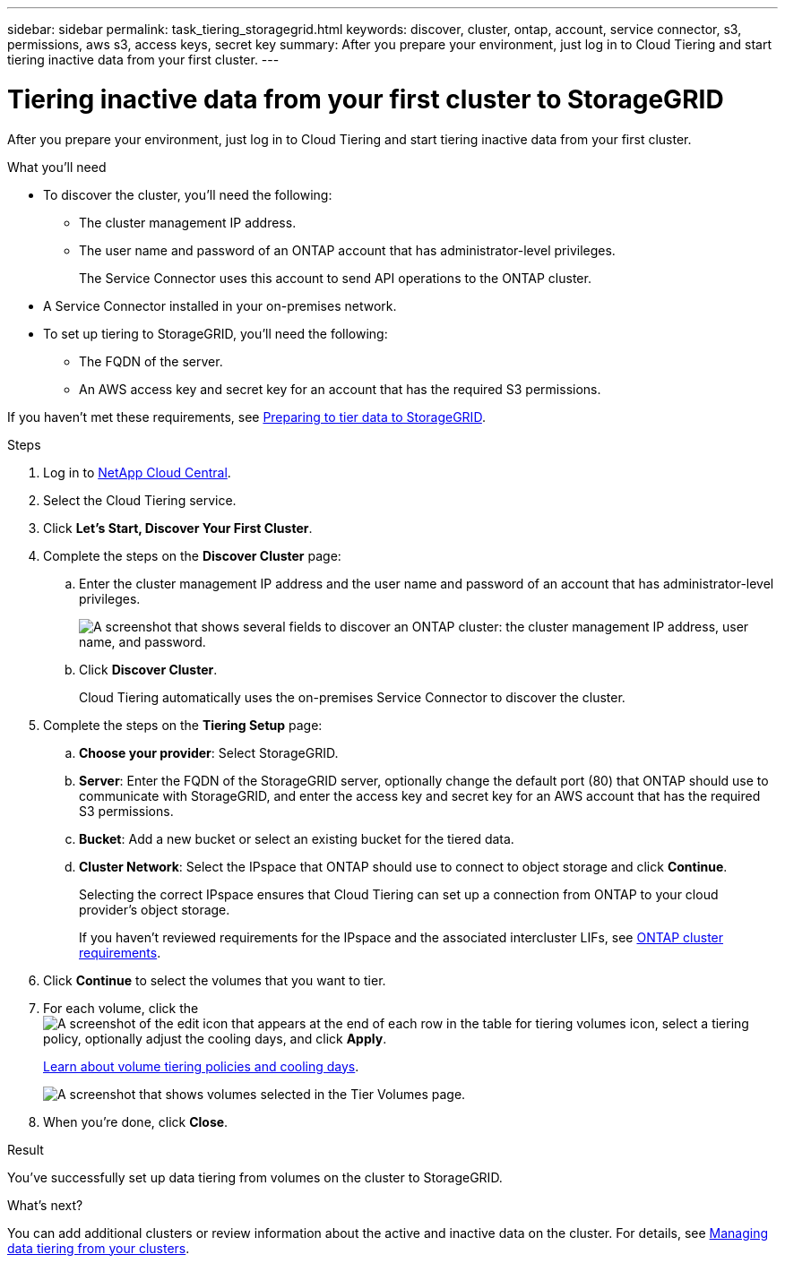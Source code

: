 ---
sidebar: sidebar
permalink: task_tiering_storagegrid.html
keywords: discover, cluster, ontap, account, service connector, s3, permissions, aws s3, access keys, secret key
summary: After you prepare your environment, just log in to Cloud Tiering and start tiering inactive data from your first cluster.
---

= Tiering inactive data from your first cluster to StorageGRID
:hardbreaks:
:nofooter:
:icons: font
:linkattrs:
:imagesdir: ./media/

[.lead]
After you prepare your environment, just log in to Cloud Tiering and start tiering inactive data from your first cluster.

.What you'll need
* To discover the cluster, you'll need the following:
** The cluster management IP address.
** The user name and password of an ONTAP account that has administrator-level privileges.
+
The Service Connector uses this account to send API operations to the ONTAP cluster.

* A Service Connector installed in your on-premises network.

* To set up tiering to StorageGRID, you'll need the following:
** The FQDN of the server.
** An AWS access key and secret key for an account that has the required S3 permissions.

If you haven't met these requirements, see link:task_preparing_storagegrid.html[Preparing to tier data to StorageGRID].

.Steps

. Log in to http://cloud.netapp.com[NetApp Cloud Central^].

. Select the Cloud Tiering service.

. Click *Let's Start, Discover Your First Cluster*.

. Complete the steps on the *Discover Cluster* page:

.. Enter the cluster management IP address and the user name and password of an account that has administrator-level privileges.
+
image:screenshot_discover_cluster.gif["A screenshot that shows several fields to discover an ONTAP cluster: the cluster management IP address, user name, and password."]

.. Click *Discover Cluster*.
+
Cloud Tiering automatically uses the on-premises Service Connector to discover the cluster.

. Complete the steps on the *Tiering Setup* page:

.. *Choose your provider*: Select StorageGRID.

.. *Server*: Enter the FQDN of the StorageGRID server, optionally change the default port (80) that ONTAP should use to communicate with StorageGRID, and enter the access key and secret key for an AWS account that has the required S3 permissions.

.. *Bucket*: Add a new bucket or select an existing bucket for the tiered data.

.. *Cluster Network*: Select the IPspace that ONTAP should use to connect to object storage and click *Continue*.
+
Selecting the correct IPspace ensures that Cloud Tiering can set up a connection from ONTAP to your cloud provider's object storage.
+
If you haven't reviewed requirements for the IPspace and the associated intercluster LIFs, see link:task_preparing_storagegrid.html#preparing-your-ontap-clusters[ONTAP cluster requirements].

. Click *Continue* to select the volumes that you want to tier.

. For each volume, click the image:screenshot_edit_icon.gif[A screenshot of the edit icon that appears at the end of each row in the table for tiering volumes] icon, select a tiering policy, optionally adjust the cooling days, and click *Apply*.
+
link:concept_architecture.html#volume-tiering-policies[Learn about volume tiering policies and cooling days].
+
image:screenshot_volumes_select.gif["A screenshot that shows volumes selected in the Tier Volumes page."]

. When you're done, click *Close*.

.Result

You've successfully set up data tiering from volumes on the cluster to StorageGRID.

.What's next?
You can add additional clusters or review information about the active and inactive data on the cluster. For details, see link:task_managing_tiering.html[Managing data tiering from your clusters].
